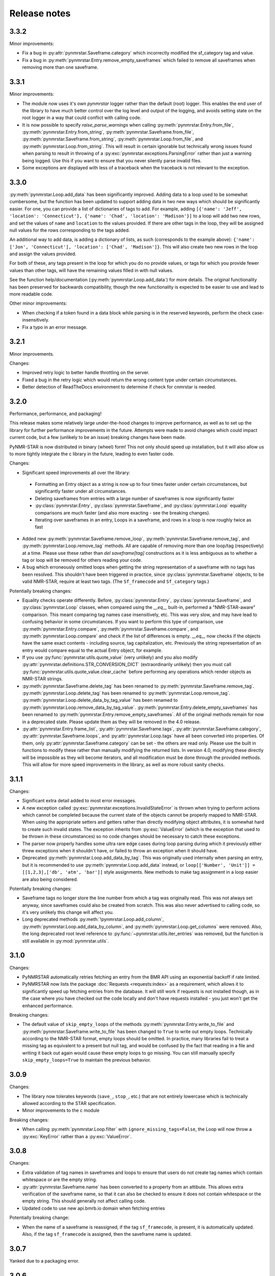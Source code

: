 Release notes
=============

3.3.2
~~~~~

Minor improvements:

- Fix a bug in :py:attr:`pynmrstar.Saveframe.category` which incorrectly modified the sf_category tag and value.
- Fix a bug in :py:meth:`pynmrstar.Entry.remove_empty_saveframes` which failed to remove all saveframes when
  removing more than one saveframe.

3.3.1
~~~~~

Minor improvements:

- The module now uses it's own `pynmrstar` logger rather than the default (root) logger. This enables
  the end user of the library to have much better control over the log level and output of the logging,
  and avoids setting state on the root logger in a way that could conflict with calling code.
- It is now possible to specify `raise_parse_warnings` when calling :py:meth:`pynmrstar.Entry.from_file`,
  :py:meth:`pynmrstar.Entry.from_string`, :py:meth:`pynmrstar.Saveframe.from_file`,
  :py:meth:`pynmrstar.Saveframe.from_string`, :py:meth:`pynmrstar.Loop.from_file`,
  and :py:meth:`pynmrstar.Loop.from_string`. This will result in certain ignorable but technically wrong
  issues found when parsing to result in throwing of a :py:exc:`pynmrstar.exceptions.ParsingError` rather
  than just a warning being logged. Use this if you want to ensure that you never silently parse invalid files.
- Some exceptions are displayed with less of a traceback when the traceback is not relevant to the exception.

3.3.0
~~~~~

:py:meth:`pynmrstar.Loop.add_data` has been significantly improved. Adding data to a loop used to be somewhat
cumbersome, but the function has been updated to support adding data in two new ways which should be significantly
easier. For one, you can provide a list of dictionaries of tags to add. For example, adding
``[{'name': 'Jeff', 'location': 'Connecticut'}, {'name': 'Chad', 'location': 'Madison'}]`` to a loop will add two new
rows, and set the values of ``name`` and ``location`` to the values provided. If there are other tags in the loop, they will
be assigned null values for the rows corresponding to the tags added.

An additional way to add data, is adding a dictionary of lists, as such (corresponds to the example above):
``{'name': ['Jon', 'Connecticut'], 'location': ['Chad', 'Madison']}``. This will also create two new rows in the loop
and assign the values provided.

For both of these, any tags present in the loop for which you do no provide values, or tags for which you provide fewer
values than other tags, will have the remaining values filled in with null values.

See the function help/documentation (:py:meth:`pynmrstar.Loop.add_data`) for more details. The original functionality
has been preserved for backwards compatibility, though the new functionality is expected to be easier to use and lead
to more readable code.

Other minor improvements:

- When checking if a token found in a data block while parsing is in the reserved keywords,
  perform the check case-insensitively.
- Fix a typo in an error message.

3.2.1
~~~~~

Minor improvements.

Changes:

- Improved retry logic to better handle throttling on the server.
- Fixed a bug in the retry logic which would return the wrong content type
  under certain circumstances.
- Better detection of ReadTheDocs environment to determine if check for cnmrstar
  is needed.


3.2.0
~~~~~

Performance, performance, and packaging!

This release makes some relatively large under-the-hood changes to improve performance, as well
as to set up the library for further performance improvements in the future. Attempts were made to
avoid changes which could impact current code, but a few (unlikely to be an issue) breaking changes have
been made.

PyNMR-STAR is now distributed in binary (wheel) form! This not only should speed up installation, but it will
also allow us to more tightly integrate the c library in the future, leading to even faster code.

Changes:

- Significant speed improvements all over the library:
 - Formatting an Entry object as a string is now up to four times faster under certain circumstances,
   but significantly faster under all circumstances.
 - Deleting saveframes from entries with a large number of saveframes is now significantly faster
 - :py:class:`pynmrstar.Entry`, :py:class:`pynmrstar.Saveframe`, and :py:class:`pynmrstar.Loop`
   equality comparisons are much faster (and also more exacting - see the breaking changes).
 - Iterating over saveframes in an entry, Loops in a saveframe, and rows in a loop is now roughly twice as fast
-  Added new :py:meth:`pynmrstar.Saveframe.remove_loop`, :py:meth:`pynmrstar.Saveframe.remove_tag`, and
   :py:meth:`pynmrstar.Loop.remove_tag` methods. All are capable of removing more than one loop/tag (respectively)
   at a time. Please use these rather than `del saveframe[tag]` constructions as it is less ambiguous as to whether a tag
   or loop will be removed for others reading your code.
-  A bug which erroneously omitted loops when getting the string representation of a saveframe with no tags
   has been resolved. This shouldn't have been triggered in practice, since :py:class:`pynmrstar.Saveframe` objects,
   to be valid NMR-STAR, require at least two tags. (The ``Sf_framecode`` and ``Sf_category`` tags.)

Potentially breaking changes:

- Equality checks operate differently. Before, :py:class:`pynmrstar.Entry`, :py:class:`pynmrstar.Saveframe`, and
  :py:class:`pynmrstar.Loop` classes, when compared using the `__eq__` built-in, performed a "NMR-STAR-aware" comparison. This meant comparing
  tag names case insensitively, etc. This was very slow, and may have lead to confusing behavior in some circumstances. If
  you want to perform this type of comparison, use :py:meth:`pynmrstar.Entry.compare`, :py:meth:`pynmrstar.Saveframe.compare`, and
  :py:meth:`pynmrstar.Loop.compare` and check if the list of differences is empty. `__eq__` now checks if the objects have the same exact
  contents - including source, tag capitalization, etc. Previously the string representation of an entry would compare equal
  to the actual Entry object, for example.
- If you use :py:func:`pynmrstar.utils.quote_value` (very unlikely) and you also modify
  :py:attr:`pynmrstar.definitions.STR_CONVERSION_DICT` (extraordinarily unlikely) then you must call
  :py:func:`pynmrstar.utils.quote_value.clear_cache` before performing any operations which render objects
  as NMR-STAR strings.
- :py:meth:`pynmrstar.Saveframe.delete_tag` has been renamed to :py:meth:`pynmrstar.Saveframe.remove_tag`.
  :py:meth:`pynmrstar.Loop.delete_tag` has been renamed to :py:meth:`pynmrstar.Loop.remove_tag`.
  :py:meth:`pynmrstar.Loop.delete_data_by_tag_value` has been renamed to :py:meth:`pynmrstar.Loop.remove_data_by_tag_value`.
  :py:meth:`pynmrstar.Entry.delete_empty_saveframes` has been renamed to :py:meth:`pynmrstar.Entry.remove_empty_saveframes`.
  All of the original methods remain for now in a deprecated state. Please update them as they will be removed in the 4.0 release.
- :py:attr:`pynmrstar.Entry.frame_list`, :py:attr:`pynmrstar.Saveframe.tags`, :py:attr:`pynmrstar.Saveframe.category`,
  :py:attr:`pynmrstar.Saveframe.loops`, and :py:attr:`pynmrstar.Loop.tags` have all been converted into properties. Of them,
  only :py:attr:`pynmrstar.Saveframe.category` can be set - the others are read only. Please use the built in functions to modify
  these rather than manually modifying the returned lists. In version 4.0, modifying these directly will be impossible as they
  will become iterators, and all modification must be done through the provided methods. This will allow for more speed
  improvements in the library, as well as more robust sanity checks.

3.1.1
~~~~~

Changes:

-  Significant extra detail added to most error messages.
-  A new exception called :py:exc:`pynmrstar.exceptions.InvalidStateError` is thrown when trying to
   perform actions which cannot be completed because the current state of the
   objects cannot be properly mapped to NMR-STAR. When using the appropriate setters and getters
   rather than directly modifying object attributes, it is somewhat hard to create such invalid states. The exception
   inherits from :py:exc:`ValueError` (which is the exception that used to be thrown in these circumstances) so no code changes
   should be necessary to catch these exceptions.
-  The parser now properly handles some ultra rare edge cases during loop parsing during which it previously either
   threw exceptions when it shouldn't have, or failed to throw an exception when it should have.
-  Deprecated :py:meth:`pynmrstar.Loop.add_data_by_tag`. This was originally used
   internally when parsing an entry, but it is recommended
   to use :py:meth:`pynmrstar.Loop.add_data` instead, or
   ``loop[['Number', 'Unit']] = [[1,2,3],['db', 'atm', 'bar']]`` style
   assignments. New methods to make tag assignment in a loop easier are also being considered.

Potentially breaking changes:

-  Saveframe tags no longer store the line number from which a tag was
   originally read. This was not always set anyway, since saveframes could also be created from
   scratch. This was also never advertised to calling code, so it's very unlikely this change will affect you.
-  Long deprecated methods :py:meth:`!pynmrstar.Loop.add_column`,
   :py:meth:`pynmrstar.Loop.add_data_by_column`, and :py:meth:`pynmrstar.Loop.get_columns` were removed.
   Also, the long deprecated root level reference to :py:func:`~pynmrstar.utils.iter_entries` was removed,
   but the function is still available in :py:mod:`pynmrstar.utils`.

3.1.0
~~~~~

Changes:

-  PyNMRSTAR automatically retries fetching an entry from the BMR API
   using an exponential backoff if rate limited.
-  PyNMRSTAR now lists the package :doc:`Requests <requests:index>` as a requirement, which
   allows it to significantly speed up fetching entries
   from the database. It will still work if requests is not installed
   though, as in the case where you have checked out
   the code locally and don't have requests installed - you just won't
   get the enhanced performance.

Breaking changes:

-  The default value of ``skip_empty_loops`` of the methods
   :py:meth:`pynmrstar.Entry.write_to_file` and :py:meth:`pynmrstar.Saveframe.write_to_file` has
   been changed to ``True`` to write out empty loops. Technically
   according to the NMR-STAR format, empty loops should
   be omitted. In practice, many libraries fail to treat a missing tag
   as equivalent to a present but null tag, and
   would be confused by the fact that reading in a file and writing it
   back out again would cause these empty loops to
   go missing. You can still manually specify ``skip_empty_loops=True``
   to maintain the previous behavior.

3.0.9
~~~~~

Changes:

-  The library now tolerates keywords (``save_``, ``stop_``, etc.) that are
   not entirely lowercase which is technically allowed according to the STAR
   specification.
-  Minor improvements to the c module

Breaking changes:

-  When calling :py:meth:`pynmrstar.Loop.filter` with ``ignore_missing_tags=False``,
   the Loop will now throw a :py:exc:`KeyError` rather than a :py:exc:`ValueError`.

3.0.8
~~~~~

Changes:

-  Extra validation of tag names in saveframes and loops to ensure that
   users do not create tag names which contain whitespace or are the empty string.
-  :py:attr:`pynmrstar.Saveframe.name` has been converted to a property from an attibute.
   This allows extra verification of the saveframe name, so that it can also be checked to
   ensure it does not contain whitespace or the empty string. This should generally not
   affect calling code.
-  Updated code to use new api.bmrb.io domain when fetching entries

Potentially breaking change:

-  When the name of a saveframe is reassigned, if the tag ``sf_framecode``,
   is present, it is automatically updated. Also, if the tag ``sf_framecode``
   is assigned, then the saveframe name is updated.

3.0.7
~~~~~

Yanked due to a packaging error.

3.0.6
~~~~~

Changes:

-  If there is an issue with the number of data elements in a loop
   during parsing, raise a :py:exc:`pynmrstar.exceptions.ParsingError` rather than the :py:exc:`ValueError` that
   would be raised normally.
-  :py:meth:`pynmrstar.Entry.write_to_file` had a default value of ``True`` for
   ``skip_empty_tags`` - this value has been changed to a default of ``False`` to match the
   default for :py:meth:`pynmrstar.Saveframe.write_to_file()`.

3.0.5
~~~~~

Changes:

-  Add new :py:exc:`pynmrstar.exceptions.FormattingException`, and throw it when formatting an entry with an
   empty string as a tag value with context information, rather than just allowing
   the :py:exc:`ValueError` from :py:func:`pynmrstar.utils.quote_value` to go uncaught. **Note** - This exception
   has since been renamed to :py:exc:`pynmrstar.exceptions.InvalidStateError`
-  :py:meth:`pynmrstar.Entry.__str__` and :py:meth:`pynmrstar.Saveframe.__str__`
   show empty loops to help development, but :py:meth:`pynmrstar.Entry.format`,
   :py:meth:`pynmrstar.Entry.write_to_file`, :py:meth:`pynmrstar.Saveframe.format`,
   and :py:meth:`pynmrstar.Saveframe.write_to_file` still do not
-  Update to :py:meth:`pynmrstar.Entry.normalize` to ensure that all tags have the proper
   capitalization.
-  Minor improvement in behavior of :py:meth:`pynmrstar.Loop.filter` to preserve the case
   of the existing tags if the filtered tags were the same but with different
   capitalization.

3.0.4
~~~~~

Changes:

-  Update packaging to mark that the 3.x branch is only for Python3.

3.0.2, 3.03
~~~~~~~~~~~

Changes:

-  Minor bug fixes to :py:meth:`pynmrstar.Entry.normalize`

3.0.1
~~~~~

Changes:

-  Added support for ``skip_empty_tags`` in :py:meth:`pynmrstar.Entry.write_to_file`
   and :py:meth:`pynmrstar.Saveframe.write_to_file`.
   Originally it was only available in :py:meth:`pynmrstar.Entry.format`

3.0
~~~

3.0 has been a long time coming! There are some major improvements,
specifically:

- Type annotations for all functions and classes
- Classes are broken out into their own files
- More consistent method naming in a few places
- A lot of minor improvements and cleanup

As much as possible, old method and functions have been preserved with
a :py:exc:`DeprecationWarning` to help you migrate to version 3. Using an editor like PyCharm will show where
your code using the PyNMR-STAR v2 library may be using deprecated methods/functions or have other
incompatibilities with version 3.

If you do not have the time to make the minor changes that may be
needed to start working with version 3, you can continue using the version 2 branch, which will no longer receive
updates, but will still have any major bugs fixed. To do that, either checkout the v2 branch
from GitHub, or if using PyPI, simply specify ``pynmrstar<=3`` rather than ``pynmrstar`` when using
``pip install`` or a ``requirements.txt`` file.

Breaking changes:

-  :py:meth:`pynmrstar.Saveframe.get_tag` now returns a list of values rather than a
   single value. This is to be consistent with :py:meth:`pynmrstar.Loop.get_tag`
   and :py:meth:`pynmrstar.Entry.get_tag`.

   Furthermore, calling :py:meth:`pynmrstar.Entry.get_tag`
   or :py:meth:`pynmrstar.Saveframe.get_tag` will return all values for that
   tag within any children objects. (For example, you can get the
   values of loop tags within a loop in a specific saveframe by calling
   :py:meth:`pynmrstar.Saveframe.get_tag` rather than
   first getting a reference to the Loop and then :py:meth:`pynmrstar.Loop.get_tag`.)
-  Global variables to control behavior have been removed, and
   definitions that under certain circumstances
   might be edited have been moved to the definitions submodule. Those
   previous module-level features have been
   preserved where possible:


-  ``pynmrstar.VERBOSE`` has been replaced with setting the log level using
   the standard logging module
-  ``pynmrstar.RAISE_PARSE_WARNINGS`` has been moved to the
   ``raise_parse_warnings`` argument of the parse() function
   in the parser module
-  ``pynmrstar.SKIP_EMPTY_LOOPS`` is now the default behavior, but empty
   loops can be printed by specifying ``skip_empty_loops=False`` as an argument
   to :py:meth:`pynmrstar.Entry.format`, :py:meth:`pynmrstar.Entry.write_to_file`,
   :py:meth:`pynmrstar.Saveframe.format`, :py:meth:`pynmrstar.Saveframe.write_to_file`,
   :py:meth:`pynmrstar.Loop.format`
-  NMR-STAR 2.1 files are no longer supported. NMR-STAR 2.1 is no longer
   officially supported by the BMRB. Please
   refer to `this resource <https://bmrb.io/bmrb/news/20200407.shtml>`__
   if you still have 2.1 files you need to convert.

Other changes:

-  :py:class:`pynmrstar.Entry`, :py:class:`pynmrstar.Saveframe`, and
   :py:class:`pynmrstar.Loop` have a ``format()`` method to customize how
   the entry is formatted. Use this if you want to only show tags with values,
   hide comments, etc. The ``skip_empty_tags`` argument will only print tags
   with non-null values.
-  :py:attr:`pynmrstar.Entry.entry_id` is now a property rather than a variable. When set,
   it will update the ``Entry_ID`` tags throughout the entry automatically
-  The :py:meth:`pynmrstar.Entry.normalize` method has been made more robust and fully
   featured than in v2.

2.6.5
~~~~~

Releases from this point forward will only fix bugs, no new features
will be added on the 2.x branch. Please prepare to migrate your code to the 3.x
branch once you are running in a Python3 environment.

Changes:

-  Fix a bug in :py:meth:`pynmrstar.Entry.normalize` which sorted loop and saveframe tags
   according to the default schema rather than provided schema.
-  Added :py:exc:`DeprecationWarning` to methods and functions that are removed in
   v3.x releases or will be removed in the future.
-  Fix a bug in :py:meth:`pynmrstar.Loop.filter` triggered when a loop only has one tag.

2.6.4
~~~~~

Changes:

-  Fixed a bug in the c tokenizer which would incorrectly throw a parse
   exception if a file had a comment prior to the ``data_ENTRY_ID`` token.
-  Fixed a bug in :py:meth:`pynmrstar.Loop.add_data` that would replace the
   existing data rather than appending to it.

2.6.3
~~~~~

Changes:

-  Improvements to :py:meth:`pynmrstar.Entry.from_template`
-  Added new :py:attr:`pynmrstar.Saveframe.empty` and :py:attr:`pynmrstar.Loop.empty`
   properties which will indicate if the saveframe or loop has any tag values set.
-  Added option ``default_values`` to :py:meth:`pynmrstar.Entry.from_template`,
   :py:meth:`pynmrstar.Saveframe.from_template` and :py:meth:`pynmrstar.Loop.from_template`
   classmethods which will set tags to the schema defined default value if present.
-  Fix a bug in :py:meth:`pynmrstar.Entry.write_to_file` and :py:meth:`pynmrstar.Saveframe.write_to_file`
   which would write an empty output file if an exception occurred during string formatting.
   Instead the output file is not touched if an error occurs.
-  Updated built-in schema to 3.2.1.5

2.6.2
~~~~~

Changes:

-  Added :py:func:`pynmrstar.utils.iter_entries` generator for retrieving all BMRB entries.
-  Added :py:meth:`pynmrstar.Entry.from_template` method
-  Only print saveframe descriptions once per category
-  Code linting

Breaking changes:

-  Converted ``frame_dict`` and ``category_list`` methods of ``Entry``
   class into properties (:py:attr:`pynmrstar.Entry.frame_dict` and :py:attr:`pynmrstar.Entry.category_list`).
   You will need to remove the () from your code if you use those methods.
